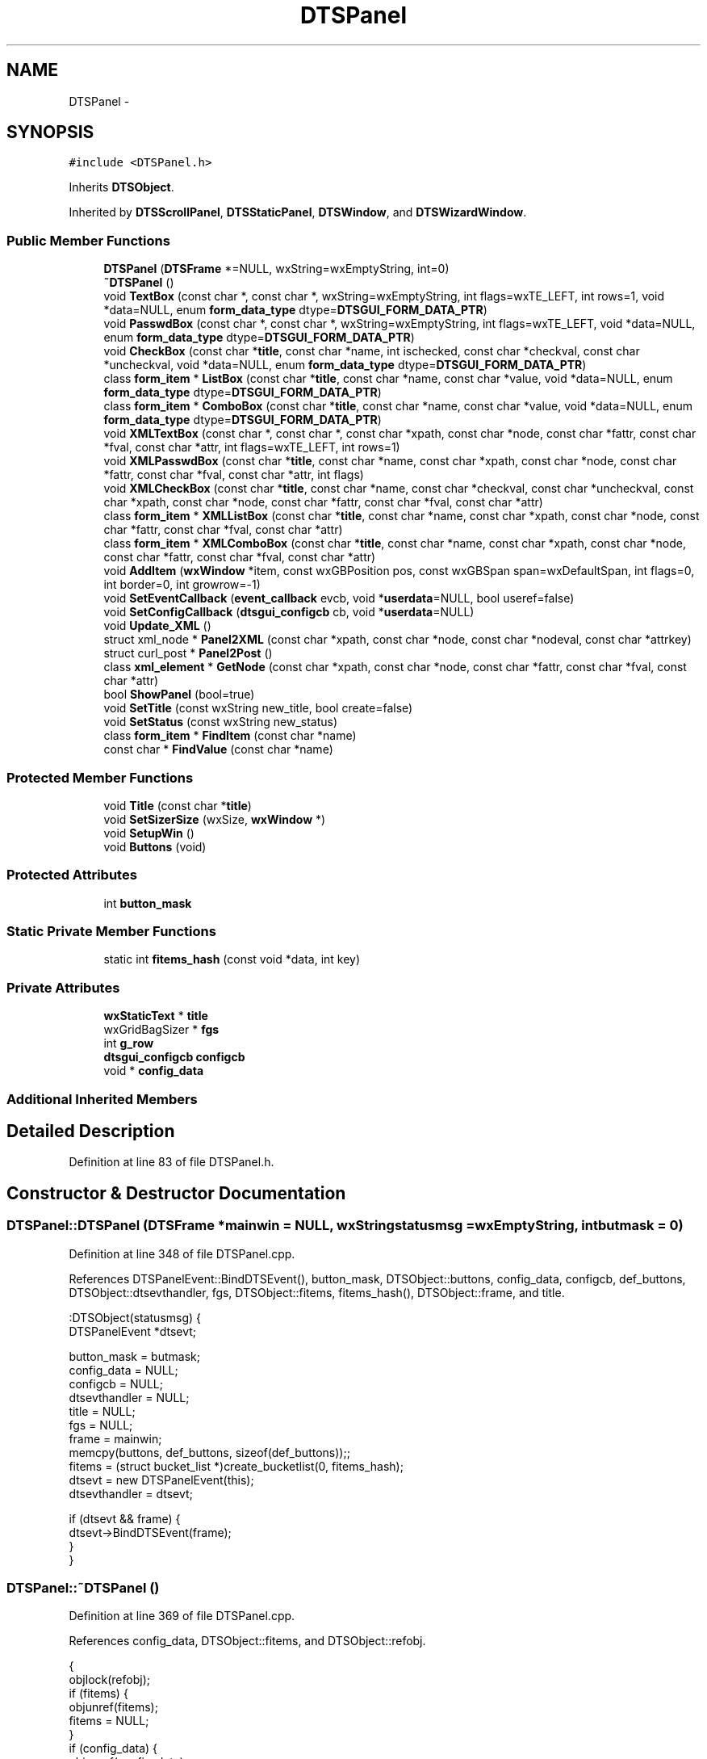 .TH "DTSPanel" 3 "Fri Oct 11 2013" "Version 0.00" "DTS Application wxWidgets GUI Library" \" -*- nroff -*-
.ad l
.nh
.SH NAME
DTSPanel \- 
.SH SYNOPSIS
.br
.PP
.PP
\fC#include <DTSPanel\&.h>\fP
.PP
Inherits \fBDTSObject\fP\&.
.PP
Inherited by \fBDTSScrollPanel\fP, \fBDTSStaticPanel\fP, \fBDTSWindow\fP, and \fBDTSWizardWindow\fP\&.
.SS "Public Member Functions"

.in +1c
.ti -1c
.RI "\fBDTSPanel\fP (\fBDTSFrame\fP *=NULL, wxString=wxEmptyString, int=0)"
.br
.ti -1c
.RI "\fB~DTSPanel\fP ()"
.br
.ti -1c
.RI "void \fBTextBox\fP (const char *, const char *, wxString=wxEmptyString, int flags=wxTE_LEFT, int rows=1, void *data=NULL, enum \fBform_data_type\fP dtype=\fBDTSGUI_FORM_DATA_PTR\fP)"
.br
.ti -1c
.RI "void \fBPasswdBox\fP (const char *, const char *, wxString=wxEmptyString, int flags=wxTE_LEFT, void *data=NULL, enum \fBform_data_type\fP dtype=\fBDTSGUI_FORM_DATA_PTR\fP)"
.br
.ti -1c
.RI "void \fBCheckBox\fP (const char *\fBtitle\fP, const char *name, int ischecked, const char *checkval, const char *uncheckval, void *data=NULL, enum \fBform_data_type\fP dtype=\fBDTSGUI_FORM_DATA_PTR\fP)"
.br
.ti -1c
.RI "class \fBform_item\fP * \fBListBox\fP (const char *\fBtitle\fP, const char *name, const char *value, void *data=NULL, enum \fBform_data_type\fP dtype=\fBDTSGUI_FORM_DATA_PTR\fP)"
.br
.ti -1c
.RI "class \fBform_item\fP * \fBComboBox\fP (const char *\fBtitle\fP, const char *name, const char *value, void *data=NULL, enum \fBform_data_type\fP dtype=\fBDTSGUI_FORM_DATA_PTR\fP)"
.br
.ti -1c
.RI "void \fBXMLTextBox\fP (const char *, const char *, const char *xpath, const char *node, const char *fattr, const char *fval, const char *attr, int flags=wxTE_LEFT, int rows=1)"
.br
.ti -1c
.RI "void \fBXMLPasswdBox\fP (const char *\fBtitle\fP, const char *name, const char *xpath, const char *node, const char *fattr, const char *fval, const char *attr, int flags)"
.br
.ti -1c
.RI "void \fBXMLCheckBox\fP (const char *\fBtitle\fP, const char *name, const char *checkval, const char *uncheckval, const char *xpath, const char *node, const char *fattr, const char *fval, const char *attr)"
.br
.ti -1c
.RI "class \fBform_item\fP * \fBXMLListBox\fP (const char *\fBtitle\fP, const char *name, const char *xpath, const char *node, const char *fattr, const char *fval, const char *attr)"
.br
.ti -1c
.RI "class \fBform_item\fP * \fBXMLComboBox\fP (const char *\fBtitle\fP, const char *name, const char *xpath, const char *node, const char *fattr, const char *fval, const char *attr)"
.br
.ti -1c
.RI "void \fBAddItem\fP (\fBwxWindow\fP *item, const wxGBPosition pos, const wxGBSpan span=wxDefaultSpan, int flags=0, int border=0, int growrow=-1)"
.br
.ti -1c
.RI "void \fBSetEventCallback\fP (\fBevent_callback\fP evcb, void *\fBuserdata\fP=NULL, bool useref=false)"
.br
.ti -1c
.RI "void \fBSetConfigCallback\fP (\fBdtsgui_configcb\fP cb, void *\fBuserdata\fP=NULL)"
.br
.ti -1c
.RI "void \fBUpdate_XML\fP ()"
.br
.ti -1c
.RI "struct xml_node * \fBPanel2XML\fP (const char *xpath, const char *node, const char *nodeval, const char *attrkey)"
.br
.ti -1c
.RI "struct curl_post * \fBPanel2Post\fP ()"
.br
.ti -1c
.RI "class \fBxml_element\fP * \fBGetNode\fP (const char *xpath, const char *node, const char *fattr, const char *fval, const char *attr)"
.br
.ti -1c
.RI "bool \fBShowPanel\fP (bool=true)"
.br
.ti -1c
.RI "void \fBSetTitle\fP (const wxString new_title, bool create=false)"
.br
.ti -1c
.RI "void \fBSetStatus\fP (const wxString new_status)"
.br
.ti -1c
.RI "class \fBform_item\fP * \fBFindItem\fP (const char *name)"
.br
.ti -1c
.RI "const char * \fBFindValue\fP (const char *name)"
.br
.in -1c
.SS "Protected Member Functions"

.in +1c
.ti -1c
.RI "void \fBTitle\fP (const char *\fBtitle\fP)"
.br
.ti -1c
.RI "void \fBSetSizerSize\fP (wxSize, \fBwxWindow\fP *)"
.br
.ti -1c
.RI "void \fBSetupWin\fP ()"
.br
.ti -1c
.RI "void \fBButtons\fP (void)"
.br
.in -1c
.SS "Protected Attributes"

.in +1c
.ti -1c
.RI "int \fBbutton_mask\fP"
.br
.in -1c
.SS "Static Private Member Functions"

.in +1c
.ti -1c
.RI "static int \fBfitems_hash\fP (const void *data, int key)"
.br
.in -1c
.SS "Private Attributes"

.in +1c
.ti -1c
.RI "\fBwxStaticText\fP * \fBtitle\fP"
.br
.ti -1c
.RI "wxGridBagSizer * \fBfgs\fP"
.br
.ti -1c
.RI "int \fBg_row\fP"
.br
.ti -1c
.RI "\fBdtsgui_configcb\fP \fBconfigcb\fP"
.br
.ti -1c
.RI "void * \fBconfig_data\fP"
.br
.in -1c
.SS "Additional Inherited Members"
.SH "Detailed Description"
.PP 
Definition at line 83 of file DTSPanel\&.h\&.
.SH "Constructor & Destructor Documentation"
.PP 
.SS "DTSPanel::DTSPanel (\fBDTSFrame\fP *mainwin = \fCNULL\fP, wxStringstatusmsg = \fCwxEmptyString\fP, intbutmask = \fC0\fP)"

.PP
Definition at line 348 of file DTSPanel\&.cpp\&.
.PP
References DTSPanelEvent::BindDTSEvent(), button_mask, DTSObject::buttons, config_data, configcb, def_buttons, DTSObject::dtsevthandler, fgs, DTSObject::fitems, fitems_hash(), DTSObject::frame, and title\&.
.PP
.nf
    :DTSObject(statusmsg) {
    DTSPanelEvent *dtsevt;

    button_mask = butmask;
    config_data = NULL;
    configcb = NULL;
    dtsevthandler = NULL;
    title = NULL;
    fgs = NULL;
    frame = mainwin;
    memcpy(buttons, def_buttons, sizeof(def_buttons));;
    fitems = (struct bucket_list *)create_bucketlist(0, fitems_hash);
    dtsevt = new DTSPanelEvent(this);
    dtsevthandler = dtsevt;

    if (dtsevt && frame) {
        dtsevt->BindDTSEvent(frame);
    }
}
.fi
.SS "DTSPanel::~DTSPanel ()"

.PP
Definition at line 369 of file DTSPanel\&.cpp\&.
.PP
References config_data, DTSObject::fitems, and DTSObject::refobj\&.
.PP
.nf
                    {
    objlock(refobj);
    if (fitems) {
        objunref(fitems);
        fitems = NULL;
    }
    if (config_data) {
        objunref(config_data);
        config_data = NULL;
    }
    objunlock(refobj);
}
.fi
.SH "Member Function Documentation"
.PP 
.SS "void DTSPanel::AddItem (\fBwxWindow\fP *item, const wxGBPositionpos, const wxGBSpanspan = \fCwxDefaultSpan\fP, intflags = \fC0\fP, intborder = \fC0\fP, intgrowrow = \fC-1\fP)"

.PP
Definition at line 452 of file DTSPanel\&.cpp\&.
.PP
References fgs, and g_row\&.
.PP
Referenced by Buttons(), CheckBox(), ComboBox(), ListBox(), TextBox(), DTSFrame::TextPanel(), and Title()\&.
.PP
.nf
                                                                                                                      {
    fgs->Add(item, pos, span, flags , border);

    if (growrow >= 0) {
        fgs->AddGrowableRow(g_row, growrow);
    }
}
.fi
.SS "void DTSPanel::Buttons (void)\fC [protected]\fP"

.PP
Definition at line 724 of file DTSPanel\&.cpp\&.
.PP
References AddItem(), DTSPanelEvent::BindButton(), button_mask, DTSObject::buttons, DTSObject::dtsevthandler, fgs, g_row, PADING, and DTSObject::panel\&.
.PP
Referenced by ShowPanel()\&.
.PP
.nf
                           {
    DTSPanelEvent *dtsevt = (DTSPanelEvent*)dtsevthandler;
    int i, b;

    if (!button_mask || !dtsevthandler) {
        return;
    }

    for(i = 0; i < 6; i++) {
        b = buttons[i];

        if (button_mask & (1 << i)) {
            wxButton *button = new wxButton(panel, b);
            dtsevt->BindButton(panel, b);
            AddItem(button, wxGBPosition(g_row, i), wxDefaultSpan, wxALIGN_BOTTOM | wxALL, PADING);
        }
    }

    fgs->AddGrowableRow(g_row, 0);
    g_row++;
}
.fi
.SS "void DTSPanel::CheckBox (const char *title, const char *name, intischecked, const char *checkval, const char *uncheckval, void *data = \fCNULL\fP, enum \fBform_data_type\fPdtype = \fC\fBDTSGUI_FORM_DATA_PTR\fP\fP)"

.PP
Definition at line 608 of file DTSPanel\&.cpp\&.
.PP
References AddItem(), DTS_WIDGET_CHECKBOX, DTSGUI_FORM_DATA_XML, DTSObject::fitems, g_row, PADING, and DTSObject::panel\&.
.PP
Referenced by DTS_C_API::dtsgui_checkbox(), and XMLCheckBox()\&.
.PP
.nf
                                                                                                                                                               {
    wxStaticText *text = new wxStaticText(panel, -1, title);
    wxCheckBox *cbox = new wxCheckBox(panel, -1, wxEmptyString, wxDefaultPosition, wxDefaultSize, wxALIGN_RIGHT);
    class form_item *fi;

    AddItem(text, wxGBPosition(g_row, 0), wxGBSpan(1, 3), wxLEFT | wxRIGHT, PADING);
    AddItem(cbox, wxGBPosition(g_row, 3), wxGBSpan(1, 3), wxLEFT | wxRIGHT, PADING);
    g_row++;

    if ((dtype == DTSGUI_FORM_DATA_XML) && !data) {
        cbox->Disable();
    }

    cbox->SetValue((ischecked) ? true : false);

    fi = new form_item(cbox, DTS_WIDGET_CHECKBOX, name, checkval, uncheckval, data, dtype);
    addtobucket(fitems, fi);
    objunref(fi);
}
.fi
.SS "class \fBform_item\fP * DTSPanel::ComboBox (const char *title, const char *name, const char *value, void *data = \fCNULL\fP, enum \fBform_data_type\fPdtype = \fC\fBDTSGUI_FORM_DATA_PTR\fP\fP)"

.PP
Definition at line 684 of file DTSPanel\&.cpp\&.
.PP
References AddItem(), DTSPanelEvent::BindCombo(), form_item::data, DTS_WIDGET_COMBOBOX, DTSObject::dtsevthandler, DTSGUI_FORM_DATA_XML, DTSObject::fitems, g_row, PADING, and DTSObject::panel\&.
.PP
Referenced by DTS_C_API::dtsgui_combobox(), and XMLComboBox()\&.
.PP
.nf
                                                                                                                                 {
    class form_item *fi;
    DTSPanelEvent *dtsevt = (DTSPanelEvent*)dtsevthandler;
    wxStaticText *text = new wxStaticText(panel, -1, title);
    wxChoice *lbox = new wxComboBox(panel, -1, wxEmptyString, wxDefaultPosition, wxDefaultSize, 0, NULL, wxTE_PROCESS_ENTER);

    AddItem(text, wxGBPosition(g_row, 0), wxGBSpan(1, 3), wxLEFT | wxRIGHT, PADING);
    AddItem(lbox, wxGBPosition(g_row, 3), wxGBSpan(1, 3), wxEXPAND | wxGROW | wxLEFT | wxRIGHT, PADING);
    g_row++;

    if (dtsevthandler) {
        dtsevt->BindCombo(panel, lbox->GetId());
    }

    if ((dtype == DTSGUI_FORM_DATA_XML) && !data) {
        lbox->Disable();
    }

    fi = new form_item(lbox, DTS_WIDGET_COMBOBOX, name, value, NULL, data, dtype);
    addtobucket(fitems, fi);
    return fi;
}
.fi
.SS "class \fBform_item\fP * DTSPanel::FindItem (const char *name)"

.PP
Definition at line 882 of file DTSPanel\&.cpp\&.
.PP
References DTSObject::fitems\&.
.PP
Referenced by DTS_C_API::dtsgui_finditem(), and FindValue()\&.
.PP
.nf
                                                    {
    return (class form_item*)bucket_list_find_key(fitems, (void*)name);
}
.fi
.SS "const char * DTSPanel::FindValue (const char *name)"

.PP
Definition at line 886 of file DTSPanel\&.cpp\&.
.PP
References FindItem(), and form_item::GetValue()\&.
.PP
Referenced by DTS_C_API::dtsgui_findvalue(), and DTSFrame::pwevent()\&.
.PP
.nf
                                                {
    class form_item *fi;
    const char *val;

    if (!(fi = FindItem(name))) {
        return NULL;
    }

    val = fi->GetValue();
    objunref(fi);
    return val;
}
.fi
.SS "int DTSPanel::fitems_hash (const void *data, intkey)\fC [static]\fP, \fC [private]\fP"

.PP
Definition at line 49 of file DTSPanel\&.cpp\&.
.PP
References form_item::GetName()\&.
.PP
Referenced by DTSPanel()\&.
.PP
.nf
                                                   {
    int ret = 0;

    class form_item *fi = (class form_item *)data;
    const char *hashkey = (key) ? (const char *)data : fi->GetName();

    if (hashkey) {
        ret = jenhash(hashkey, strlen(hashkey), 0);
    } else {
        ret = jenhash(fi, sizeof(*fi), 0);
    }

    return(ret);
}
.fi
.SS "struct \fBxml_element\fP * DTSPanel::GetNode (const char *xpath, const char *node, const char *fattr, const char *fval, const char *attr)\fC [read]\fP"

.PP
Definition at line 496 of file DTSPanel\&.cpp\&.
.PP
References DTSObject::GetXMLDoc()\&.
.PP
Referenced by XMLCheckBox(), XMLComboBox(), XMLListBox(), and XMLTextBox()\&.
.PP
.nf
                                                                                                                                {
    class xml_element *xml = NULL;
    struct xml_doc *xd;
    struct xml_node *xn;
    const char *xpath;
    struct xml_search *xs;
    int len;


    if (!ppath || !(xd = GetXMLDoc())) {
        return NULL;
    }

    if (node) {
        len = strlen(ppath) + strlen(node) + 2;
        if (fval) {
            if (fattr) {
                len+= strlen(fattr) + strlen(fval)+8;
                xpath = (const char*)malloc(len);
                snprintf((char*)xpath, len, '%s/%s[@%s = '%s']', ppath, node, fattr, fval);
            } else {
                len+= strlen(fval)+8;
                xpath = (const char*)malloc(len);
                snprintf((char*)xpath, len, '%s/%s[\&. = '%s']', ppath, node, fval);
            }
        } else {
            xpath = (const char*)malloc(len);
            snprintf((char*)xpath, len, '%s/%s', ppath, node);
        }
    } else {
        len = strlen(ppath) + 1;
        if (fval) {
            if (fattr) {
                len+= strlen(fattr) + strlen(fval)+8;
                xpath = (const char*)malloc(len);
                snprintf((char*)xpath, len, '%s[@%s = '%s']', ppath, fattr, fval);
            } else {
                len+= strlen(fval)+8;
                xpath = (const char*)malloc(len);
                snprintf((char*)xpath, len, '%s[\&. = '%s']', ppath, fval);
            }
        } else {
            ALLOC_CONST(xpath, ppath);
        }
    }

    if (!(xs = xml_xpath(xd, xpath, attr))) {
        if (ppath && node) {
            const char *tval = (fval) ? fval : '';
            xml_createpath(xd, ppath);
            if ((xn = xml_addnode(xd, ppath, node, (fattr) ? '' : tval, fattr, (fattr) ? tval : NULL))) {
                xs = xml_xpath(xd, xpath, attr);
                objunref(xn);
            }
        }
    }

    if (!xs) {
        free((void*)xpath);
        return NULL;
    }

    if (!(xml = new xml_element(xpath, xs, attr))) {
        free((void*)xpath);
        objunref(xs);
    }
    objunref(xd);

    return xml;
}
.fi
.SS "class \fBform_item\fP * DTSPanel::ListBox (const char *title, const char *name, const char *value, void *data = \fCNULL\fP, enum \fBform_data_type\fPdtype = \fC\fBDTSGUI_FORM_DATA_PTR\fP\fP)"

.PP
Definition at line 648 of file DTSPanel\&.cpp\&.
.PP
References AddItem(), DTS_WIDGET_LISTBOX, DTSGUI_FORM_DATA_XML, DTSObject::fitems, g_row, PADING, and DTSObject::panel\&.
.PP
Referenced by DTS_C_API::dtsgui_listbox(), and XMLListBox()\&.
.PP
.nf
                                                                                                                                {
    class form_item *fi;

    wxStaticText *text = new wxStaticText(panel, -1, title);
    wxChoice *lbox = new wxComboBox(panel, -1, wxEmptyString, wxDefaultPosition, wxDefaultSize, 0, NULL, wxCB_READONLY);

    AddItem(text, wxGBPosition(g_row, 0), wxGBSpan(1, 3), wxLEFT | wxRIGHT, PADING);
    AddItem(lbox, wxGBPosition(g_row, 3), wxGBSpan(1, 3), wxEXPAND | wxGROW | wxLEFT | wxRIGHT, PADING);
    g_row++;

    if ((dtype == DTSGUI_FORM_DATA_XML) && !data) {
        lbox->Disable();
    }

    fi = new form_item(lbox, DTS_WIDGET_LISTBOX, name, value, NULL, data, dtype);
    addtobucket(fitems, fi);
    return fi;
}
.fi
.SS "struct curl_post * DTSPanel::Panel2Post ()\fC [read]\fP"

.PP
Definition at line 841 of file DTSPanel\&.cpp\&.
.PP
References DTSObject::fitems, form_item::GetName(), form_item::GetValue(), and form_item::name\&.
.PP
Referenced by DTS_C_API::dtsgui_pane2post()\&.
.PP
.nf
                                       {
    struct bucket_loop *bloop;
    struct curl_post *post;
    struct form_item *fi;
    const char *name;
    const char *val;

    if (!objref(fitems)) {
        return NULL;
    }
    if (!(bloop = init_bucket_loop(fitems))) {
        objunlock(fitems);
        return NULL;
    }

    if (!(post = curl_newpost())) {
        stop_bucket_loop(bloop);
        objunlock(fitems);
        return NULL;
    }

    while((fi = (struct form_item*)next_bucket_loop(bloop))) {
        if (!(name = fi->GetName())) {
            objunref(fi);
            continue;
        }
        val = fi->GetValue();
        if (val) {
            curl_postitem(post, name, val);
            free((void*)val);
        } else {
            curl_postitem(post, name, '');
        }
        objunref(fi);
    }
    stop_bucket_loop(bloop);
    objunref(fitems);

    return post;
}
.fi
.SS "struct xml_node * DTSPanel::Panel2XML (const char *xpath, const char *node, const char *nodeval, const char *attrkey)\fC [read]\fP"

.PP
Definition at line 777 of file DTSPanel\&.cpp\&.
.PP
References DTSObject::fitems, form_item::GetName(), form_item::GetValue(), and DTSObject::xmldoc\&.
.PP
Referenced by DTS_C_API::dtsgui_panetoxml(), tab_newpane::handle_newtabpane(), and tree_newnode::handle_newtreenode()\&.
.PP
.nf
                                                                                                                  {
    struct xml_node *xn;
    const char *val = NULL, *name, *aval = NULL;
    class form_item *fi;
    struct bucket_loop *bl;

    if (!xmldoc || !objref(xmldoc)) {
        return NULL;
    }

    objref(fitems);
    if (nodeval && (fi = (class form_item*)bucket_list_find_key(fitems, (void*)nodeval))) {
        val = fi->GetValue();
        objunref(fi);
        fi = NULL;
    }

    if (attrkey && (fi = (class form_item*)bucket_list_find_key(fitems, (void*)attrkey))) {
        aval = fi->GetValue();
        objunref(fi);
        fi = NULL;
    }

    xml_createpath(xmldoc, xpath);
    xn = xml_addnode(xmldoc, xpath, node, (val) ? val : '', attrkey, aval);

    if (val) {
        free((void*)val);
    }
    if (aval) {
        free((void*)aval);
    }

    if (!xn) {
        objunref(xmldoc);
        objunref(fitems);
        return NULL;
    }

    bl = init_bucket_loop(fitems);
    while(fitems && bl && (fi = (class form_item *)next_bucket_loop(bl))) {
        if (!(name = fi->GetName())) {
            objunref(fi);
            continue;
        }
        if (!(val = fi->GetValue())) {
            objunref(fi);
            continue;
        }

        if ((!nodeval || strcmp(name, nodeval)) && (!attrkey || strcmp(name, attrkey))) {
            xml_setattr(xmldoc, xn, name, val);
        }
        free((void*)val);
        objunref(fi);
    }

    stop_bucket_loop(bl);
    objunref(fitems);
    objunref(xmldoc);

    return xn;
}
.fi
.SS "void DTSPanel::PasswdBox (const char *title, const char *name, wxStringdefval = \fCwxEmptyString\fP, intflags = \fCwxTE_LEFT\fP, void *data = \fCNULL\fP, enum \fBform_data_type\fPdtype = \fC\fBDTSGUI_FORM_DATA_PTR\fP\fP)"

.PP
Definition at line 600 of file DTSPanel\&.cpp\&.
.PP
References TextBox()\&.
.PP
.nf
                                                                                                                         {
    TextBox(title, name, defval, flags | wxTE_PASSWORD | wxTE_PROCESS_ENTER, 1, data);
}
.fi
.SS "void DTSPanel::SetConfigCallback (\fBdtsgui_configcb\fPcb, void *userdata = \fCNULL\fP)"

.PP
Definition at line 417 of file DTSPanel\&.cpp\&.
.PP
References config_data, configcb, DTSObject::refobj, and DTSObject::userdata\&.
.PP
Referenced by DTS_C_API::dtsgui_configcallback()\&.
.PP
.nf
                                                                   {
    objlock(refobj);

    if (config_data) {
        objunref(config_data);
        config_data = NULL;
    }
    configcb = cb;
    if (userdata && objref(userdata)) {
        config_data = userdata;
    }

    objunlock(refobj);
}
.fi
.SS "void DTSPanel::SetEventCallback (\fBevent_callback\fPevcb, void *userdata = \fCNULL\fP, booluseref = \fCfalse\fP)"

.PP
Definition at line 406 of file DTSPanel\&.cpp\&.
.PP
References DTSObject::dtsevthandler, and DTSPanelEvent::SetCallback()\&.
.PP
Referenced by DTS_C_API::dtsgui_setevcallback(), and DTSDialog::RunDialog()\&.
.PP
.nf
                                                                                {
    DTSPanelEvent *dtsevt = (DTSPanelEvent*)dtsevthandler;

    if (dtsevthandler) {
        dtsevt->SetCallback(evcb, userdata);
    }
    if (useref && userdata) {
        objunref(userdata);
    }
}
.fi
.SS "void DTSPanel::SetSizerSize (wxSizeminsize, \fBwxWindow\fP *parent)\fC [protected]\fP"

.PP
Definition at line 382 of file DTSPanel\&.cpp\&.
.PP
References fgs\&.
.PP
Referenced by DTSWizardWindow::Show()\&.
.PP
.nf
                                                            {
    if (parent) {
        fgs->FitInside(parent);
    }

    fgs->Layout();
}
.fi
.SS "void DTSPanel::SetStatus (const wxStringnew_status)"

.PP
Definition at line 490 of file DTSPanel\&.cpp\&.
.PP
References DTSObject::refobj, and DTSObject::status\&.
.PP
Referenced by DTS_C_API::dtsgui_setstatus()\&.
.PP
.nf
                                                  {
    objlock(refobj);
    status = new_status;
    objunlock(refobj);
}
.fi
.SS "void DTSPanel::SetTitle (const wxStringnew_title, boolcreate = \fCfalse\fP)"

.PP
Definition at line 482 of file DTSPanel\&.cpp\&.
.PP
References Title(), and title\&.
.PP
Referenced by dtsgui_wizard::AddPage(), DTSFrame::CreatePane(), DTSTreeWindow::CreatePane(), DTS_C_API::dtsgui_settitle(), DTSTabPage::DTSTabPage(), DTSTabPage::operator=(), and DTSTreeWindow::SetPaneTitle()\&.
.PP
.nf
                                                             {
    if (title) {
        title->SetLabel(new_title);
    } else if (create) {
        Title(new_title);
    }
}
.fi
.SS "void DTSPanel::SetupWin (void)\fC [protected]\fP"

.PP
Definition at line 390 of file DTSPanel\&.cpp\&.
.PP
References DTSObject::beenshown, fgs, g_row, DTSObject::panel, DTSObject::refobj, DTSObject::status, DTSObject::type, and wx_DTSPANEL_TREE\&.
.PP
Referenced by DTSDialog::DTSDialog(), DTSScrollPanel::DTSScrollPanel(), DTSStaticPanel::DTSStaticPanel(), DTSWindow::DTSWindow(), and DTSWizardWindow::DTSWizardWindow()\&.
.PP
.nf
                            {
    wxWindow *w = static_cast<wxWindow *>(this);

    if (panel && (type != wx_DTSPANEL_TREE)) {
        fgs = new wxGridBagSizer(9, 25);
        panel->SetSizer(fgs);
    }

    beenshown = false;
    g_row = 0;
    objlock(refobj);
    w->SetName(status);
    objunlock(refobj);
    w->Show(false);
}
.fi
.SS "bool DTSPanel::ShowPanel (boolshow = \fCtrue\fP)"

.PP
Definition at line 432 of file DTSPanel\&.cpp\&.
.PP
References DTSObject::beenshown, Buttons(), fgs, DTSObject::frame, DTSObject::panel, DTSObject::status, DTSObject::type, wx_DTSPANEL_TAB, and wx_DTSPANEL_TREE\&.
.PP
Referenced by DTSTabPage::ConfigPane(), DTSStaticPanel::Show(), DTSScrollPanel::Show(), DTSWindow::Show(), DTSDialog::Show(), and DTSWizardWindow::Show()\&.
.PP
.nf
                                  {
    if (show) {
        if (frame && (type != wx_DTSPANEL_TAB) && (type != wx_DTSPANEL_TREE)) {
            frame->SetStatusText(status);
        }

        if (!beenshown && panel && fgs) {
            Buttons();

            if (fgs->GetCols() >= 3) {
                fgs->AddGrowableCol(3, 1);
                fgs->AddGrowableCol(1, 1);
            }
            beenshown = true;
        }
    }

    return show;
}
.fi
.SS "void DTSPanel::TextBox (const char *title, const char *name, wxStringdefval = \fCwxEmptyString\fP, intflags = \fCwxTE_LEFT\fP, introws = \fC1\fP, void *data = \fCNULL\fP, enum \fBform_data_type\fPdtype = \fC\fBDTSGUI_FORM_DATA_PTR\fP\fP)"

.PP
Definition at line 567 of file DTSPanel\&.cpp\&.
.PP
References AddItem(), DTS_WIDGET_TEXTBOX, DTSGUI_FORM_DATA_XML, DTSObject::fitems, g_row, PADING, and DTSObject::panel\&.
.PP
Referenced by DTS_C_API::dtsgui_passwdbox(), DTS_C_API::dtsgui_textbox(), DTS_C_API::dtsgui_textbox_multi(), DTSFrame::Passwd(), PasswdBox(), and XMLTextBox()\&.
.PP
.nf
                                                                                                                                      {
    wxStaticText *text = new wxStaticText(panel, -1, title);
    wxTextCtrl *tbox = new wxTextCtrl(panel, -1, defval, wxPoint(-1, -1), wxSize(-1, -1), flags);
    class form_item *fi;

    AddItem(text, wxGBPosition(g_row, 0), wxGBSpan(rows, 3), wxLEFT | wxRIGHT, PADING);
    AddItem(tbox, wxGBPosition(g_row, 3), wxGBSpan(rows,3), wxEXPAND | wxGROW | wxLEFT | wxRIGHT, PADING,   (rows > 1) ? 1 : -1);
    g_row += rows;

    if ((dtype == DTSGUI_FORM_DATA_XML) && !data) {
        tbox->Disable();
    }

    fi = new form_item(tbox, DTS_WIDGET_TEXTBOX, name, NULL, NULL, data, dtype);
    addtobucket(fitems, fi);
    objunref(fi);
}
.fi
.SS "void DTSPanel::Title (const char *title)\fC [protected]\fP"

.PP
Definition at line 460 of file DTSPanel\&.cpp\&.
.PP
References AddItem(), g_row, PADING, and DTSObject::panel\&.
.PP
Referenced by SetTitle()\&.
.PP
.nf
                                      {
    wxFont font;
    wxStaticText *tit;

    if (this->title) {
        return;
    }

    tit = new wxStaticText(panel, -1, title);
    this->title = tit;


    font = tit->GetFont();
    font\&.SetPointSize(font\&.GetPointSize()+2);
    font\&.SetWeight(wxFONTWEIGHT_BOLD);
    tit->SetFont(font);
    AddItem(tit, wxGBPosition(g_row, 0), wxGBSpan(1, 6), wxALIGN_CENTER_HORIZONTAL | wxLEFT | wxRIGHT, PADING);


    g_row++;
}
.fi
.SS "void DTSPanel::Update_XML ()"

.PP
Definition at line 746 of file DTSPanel\&.cpp\&.
.PP
References DTSObject::fitems, form_item::GetValue(), form_item::GetXMLData(), xml_element::Modify(), and DTSObject::xmldoc\&.
.PP
Referenced by DTS_C_API::dtsgui_xmlpanel_update(), DTSTreeWindowEvent::OnButton(), and DTSTabWindowEvent::OnButton()\&.
.PP
.nf
                          {
    struct bucket_loop *bloop;
    class form_item *fi;
    class xml_element *xml;
    const char *value;

    if (!xmldoc) {
        return;
    }

    objref(fitems);
    bloop = init_bucket_loop(fitems);
    while (bloop && (fi = (class form_item*)next_bucket_loop(bloop))) {
        if (!(xml = fi->GetXMLData())) {
            objunref(fi);
            continue;
        }

        value = fi->GetValue();
        xml->Modify(xmldoc, value);
        objunref(xml);
        if (value) {
            free((void*)value);
        }

        objunref(fi);
    }
    stop_bucket_loop(bloop);
    objunref(fitems);
}
.fi
.SS "void DTSPanel::XMLCheckBox (const char *title, const char *name, const char *checkval, const char *uncheckval, const char *xpath, const char *node, const char *fattr, const char *fval, const char *attr)"

.PP
Definition at line 628 of file DTSPanel\&.cpp\&.
.PP
References CheckBox(), DTSGUI_FORM_DATA_XML, GetNode(), and xml_element::GetValue()\&.
.PP
Referenced by DTS_C_API::dtsgui_xmlcheckbox()\&.
.PP
.nf
                                                                                                                                                                                                        {
    struct xml_element *xml;
    int ischecked = 0;
    const char *value = NULL;

    if ((xml = GetNode(xpath, node, fattr, fval, attr))) {
        value = xml->GetValue();
    }

    if (value && checkval && !strcmp(value, checkval)) {
        ischecked = 1;
    }

    CheckBox(title, name, ischecked, checkval, uncheckval, xml, DTSGUI_FORM_DATA_XML);

    if (value) {
        free((void*)value);
    }
}
.fi
.SS "class \fBform_item\fP * DTSPanel::XMLComboBox (const char *title, const char *name, const char *xpath, const char *node, const char *fattr, const char *fval, const char *attr)"

.PP
Definition at line 707 of file DTSPanel\&.cpp\&.
.PP
References ComboBox(), DTSGUI_FORM_DATA_XML, GetNode(), xml_element::GetValue(), and form_item::value\&.
.PP
Referenced by DTS_C_API::dtsgui_xmlcombobox()\&.
.PP
.nf
                                                                                                                                                                      {
    const char *value = NULL;
    class xml_element *xml;
    struct form_item *fi;

    if ((xml = GetNode(xpath, node, fattr, fval, attr))) {
        value = xml->GetValue();
    }
    fi = ComboBox(title, name, value, xml, DTSGUI_FORM_DATA_XML);

    if (value) {
        free((void*)value);
    }

    return fi;
}
.fi
.SS "class \fBform_item\fP * DTSPanel::XMLListBox (const char *title, const char *name, const char *xpath, const char *node, const char *fattr, const char *fval, const char *attr)"

.PP
Definition at line 667 of file DTSPanel\&.cpp\&.
.PP
References DTSGUI_FORM_DATA_XML, GetNode(), xml_element::GetValue(), ListBox(), and form_item::value\&.
.PP
Referenced by DTS_C_API::dtsgui_xmllistbox()\&.
.PP
.nf
                                                                                                                                                                     {
    const char *value = NULL;
    class xml_element *xml;
    struct form_item *fi;

    if ((xml = GetNode(xpath, node, fattr, fval, attr))) {
        value = xml->GetValue();
    }
    fi = ListBox(title, name, value, xml, DTSGUI_FORM_DATA_XML);

    if (value) {
        free((void*)value);
    }

    return fi;
}
.fi
.SS "void DTSPanel::XMLPasswdBox (const char *title, const char *name, const char *xpath, const char *node, const char *fattr, const char *fval, const char *attr, intflags)"

.PP
Definition at line 604 of file DTSPanel\&.cpp\&.
.PP
References XMLTextBox()\&.
.PP
Referenced by DTS_C_API::dtsgui_xmlpasswdbox()\&.
.PP
.nf
                                                                                                                                                                      {
    XMLTextBox(title, name, xpath, node, fattr, fval, attr, flags | wxTE_PASSWORD | wxTE_PROCESS_ENTER, 1);
}
.fi
.SS "void DTSPanel::XMLTextBox (const char *title, const char *name, const char *xpath, const char *node, const char *fattr, const char *fval, const char *attr, intflags = \fCwxTE_LEFT\fP, introws = \fC1\fP)"

.PP
Definition at line 585 of file DTSPanel\&.cpp\&.
.PP
References DTSGUI_FORM_DATA_XML, GetNode(), xml_element::GetValue(), and TextBox()\&.
.PP
Referenced by DTS_C_API::dtsgui_xmltextbox(), DTS_C_API::dtsgui_xmltextbox_multi(), and XMLPasswdBox()\&.
.PP
.nf
                                                                                                                                                                              {
    struct xml_element *xml;
    const char *value = NULL;

    if ((xml = GetNode(xpath, node, fattr, fval,attr))) {
        value = xml->GetValue();
    }

    TextBox(title, name, value, flags, rows, xml,  DTSGUI_FORM_DATA_XML);

    if (value) {
        free((void*)value);
    }
}
.fi
.SH "Member Data Documentation"
.PP 
.SS "int DTSPanel::button_mask\fC [protected]\fP"

.PP
Definition at line 114 of file DTSPanel\&.h\&.
.PP
Referenced by Buttons(), DTSDialog::DTSDialog(), DTSPanel(), DTSWizardWindow::DTSWizardWindow(), and DTSTabPage::operator=()\&.
.SS "void* DTSPanel::config_data\fC [private]\fP"

.PP
Definition at line 121 of file DTSPanel\&.h\&.
.PP
Referenced by DTSPanel(), SetConfigCallback(), and ~DTSPanel()\&.
.SS "\fBdtsgui_configcb\fP DTSPanel::configcb\fC [private]\fP"

.PP
Definition at line 120 of file DTSPanel\&.h\&.
.PP
Referenced by DTSPanel(), and SetConfigCallback()\&.
.SS "wxGridBagSizer* DTSPanel::fgs\fC [private]\fP"

.PP
Definition at line 118 of file DTSPanel\&.h\&.
.PP
Referenced by AddItem(), Buttons(), DTSPanel(), SetSizerSize(), SetupWin(), and ShowPanel()\&.
.SS "int DTSPanel::g_row\fC [private]\fP"

.PP
Definition at line 119 of file DTSPanel\&.h\&.
.PP
Referenced by AddItem(), Buttons(), CheckBox(), ComboBox(), ListBox(), SetupWin(), TextBox(), and Title()\&.
.SS "\fBwxStaticText\fP* DTSPanel::title\fC [private]\fP"

.PP
Definition at line 117 of file DTSPanel\&.h\&.
.PP
Referenced by DTSPanel(), and SetTitle()\&.

.SH "Author"
.PP 
Generated automatically by Doxygen for DTS Application wxWidgets GUI Library from the source code\&.
